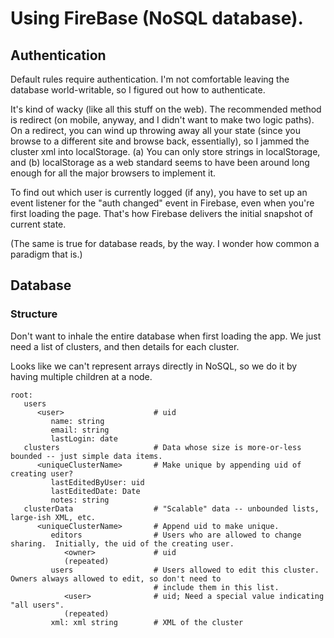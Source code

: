* Using FireBase (NoSQL database).

** Authentication
   
  Default rules require authentication.  I'm not comfortable leaving the database world-writable, so I figured out how
  to authenticate.

  It's kind of wacky (like all this stuff on the web).  The recommended method is redirect (on mobile, anyway, and I
  didn't want to make two logic paths).  On a redirect, you can wind up throwing away all your state (since you browse
  to a different site and browse back, essentially), so I jammed the cluster xml into localStorage.  (a) You can only
  store strings in localStorage, and (b) localStorage as a web standard seems to have been around long enough for all
  the major browsers to implement it.

  To find out which user is currently logged (if any), you have to set up an event listener for the "auth changed" event
  in Firebase, even when you're first loading the page.  That's how Firebase delivers the initial snapshot of current
  state.

  (The same is true for database reads, by the way.  I wonder how common a paradigm that is.)

** Database

*** Structure

    Don't want to inhale the entire database when first loading the app.  We just need a list of clusters, and then
    details for each cluster.

    Looks like we can't represent arrays directly in NoSQL, so we do it by having multiple children
    at a node.

    #+BEGIN_SRC indented-text
      root:
         users                        
            <user>                    # uid
               name: string
               email: string
               lastLogin: date
         clusters                     # Data whose size is more-or-less bounded -- just simple data items.
            <uniqueClusterName>       # Make unique by appending uid of creating user?
               lastEditedByUser: uid
               lastEditedDate: Date
               notes: string
         clusterData                  # "Scalable" data -- unbounded lists, large-ish XML, etc.
            <uniqueClusterName>       # Append uid to make unique.
               editors                # Users who are allowed to change sharing.  Initially, the uid of the creating user.
                  <owner>             # uid
                  (repeated)
               users                  # Users allowed to edit this cluster.  Owners always allowed to edit, so don't need to 
                                      # include them in this list.
                  <user>              # uid; Need a special value indicating "all users".
                  (repeated)
               xml: xml string        # XML of the cluster
    #+END_SRC

